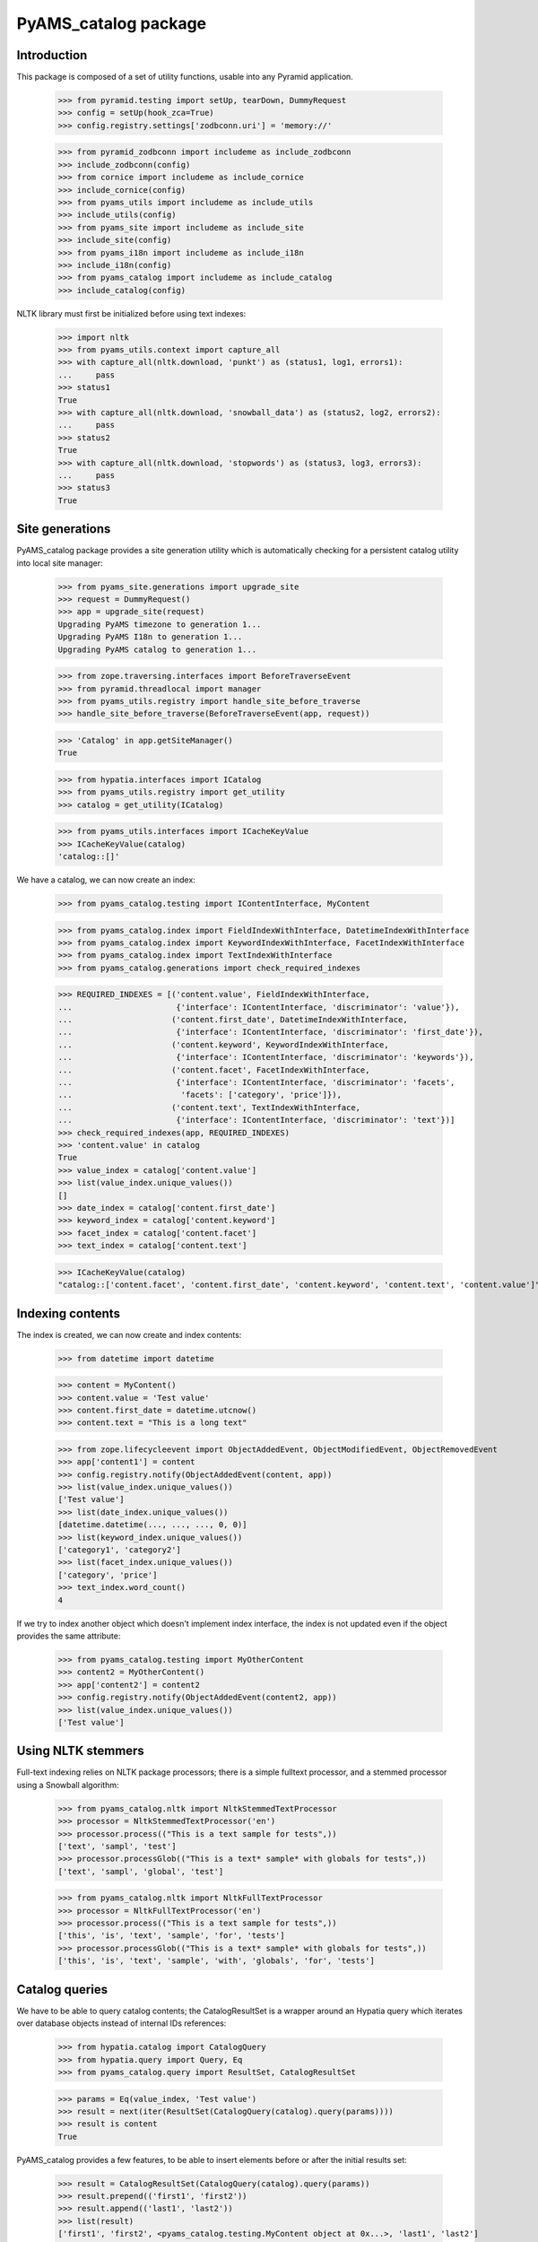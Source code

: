 =====================
PyAMS_catalog package
=====================


Introduction
------------

This package is composed of a set of utility functions, usable into any Pyramid application.

    >>> from pyramid.testing import setUp, tearDown, DummyRequest
    >>> config = setUp(hook_zca=True)
    >>> config.registry.settings['zodbconn.uri'] = 'memory://'

    >>> from pyramid_zodbconn import includeme as include_zodbconn
    >>> include_zodbconn(config)
    >>> from cornice import includeme as include_cornice
    >>> include_cornice(config)
    >>> from pyams_utils import includeme as include_utils
    >>> include_utils(config)
    >>> from pyams_site import includeme as include_site
    >>> include_site(config)
    >>> from pyams_i18n import includeme as include_i18n
    >>> include_i18n(config)
    >>> from pyams_catalog import includeme as include_catalog
    >>> include_catalog(config)

NLTK library must first be initialized before using text indexes:

    >>> import nltk
    >>> from pyams_utils.context import capture_all
    >>> with capture_all(nltk.download, 'punkt') as (status1, log1, errors1):
    ...     pass
    >>> status1
    True
    >>> with capture_all(nltk.download, 'snowball_data') as (status2, log2, errors2):
    ...     pass
    >>> status2
    True
    >>> with capture_all(nltk.download, 'stopwords') as (status3, log3, errors3):
    ...     pass
    >>> status3
    True


Site generations
----------------

PyAMS_catalog package provides a site generation utility which is automatically checking for
a persistent catalog utility into local site manager:

    >>> from pyams_site.generations import upgrade_site
    >>> request = DummyRequest()
    >>> app = upgrade_site(request)
    Upgrading PyAMS timezone to generation 1...
    Upgrading PyAMS I18n to generation 1...
    Upgrading PyAMS catalog to generation 1...

    >>> from zope.traversing.interfaces import BeforeTraverseEvent
    >>> from pyramid.threadlocal import manager
    >>> from pyams_utils.registry import handle_site_before_traverse
    >>> handle_site_before_traverse(BeforeTraverseEvent(app, request))

    >>> 'Catalog' in app.getSiteManager()
    True

    >>> from hypatia.interfaces import ICatalog
    >>> from pyams_utils.registry import get_utility
    >>> catalog = get_utility(ICatalog)

    >>> from pyams_utils.interfaces import ICacheKeyValue
    >>> ICacheKeyValue(catalog)
    'catalog::[]'


We have a catalog, we can now create an index:

    >>> from pyams_catalog.testing import IContentInterface, MyContent

    >>> from pyams_catalog.index import FieldIndexWithInterface, DatetimeIndexWithInterface
    >>> from pyams_catalog.index import KeywordIndexWithInterface, FacetIndexWithInterface
    >>> from pyams_catalog.index import TextIndexWithInterface
    >>> from pyams_catalog.generations import check_required_indexes

    >>> REQUIRED_INDEXES = [('content.value', FieldIndexWithInterface,
    ...                      {'interface': IContentInterface, 'discriminator': 'value'}),
    ...                     ('content.first_date', DatetimeIndexWithInterface,
    ...                      {'interface': IContentInterface, 'discriminator': 'first_date'}),
    ...                     ('content.keyword', KeywordIndexWithInterface,
    ...                      {'interface': IContentInterface, 'discriminator': 'keywords'}),
    ...                     ('content.facet', FacetIndexWithInterface,
    ...                      {'interface': IContentInterface, 'discriminator': 'facets',
    ...                       'facets': ['category', 'price']}),
    ...                     ('content.text', TextIndexWithInterface,
    ...                      {'interface': IContentInterface, 'discriminator': 'text'})]
    >>> check_required_indexes(app, REQUIRED_INDEXES)
    >>> 'content.value' in catalog
    True
    >>> value_index = catalog['content.value']
    >>> list(value_index.unique_values())
    []
    >>> date_index = catalog['content.first_date']
    >>> keyword_index = catalog['content.keyword']
    >>> facet_index = catalog['content.facet']
    >>> text_index = catalog['content.text']

    >>> ICacheKeyValue(catalog)
    "catalog::['content.facet', 'content.first_date', 'content.keyword', 'content.text', 'content.value']"


Indexing contents
-----------------

The index is created, we can now create and index contents:

    >>> from datetime import datetime

    >>> content = MyContent()
    >>> content.value = 'Test value'
    >>> content.first_date = datetime.utcnow()
    >>> content.text = "This is a long text"

    >>> from zope.lifecycleevent import ObjectAddedEvent, ObjectModifiedEvent, ObjectRemovedEvent
    >>> app['content1'] = content
    >>> config.registry.notify(ObjectAddedEvent(content, app))
    >>> list(value_index.unique_values())
    ['Test value']
    >>> list(date_index.unique_values())
    [datetime.datetime(..., ..., ..., 0, 0)]
    >>> list(keyword_index.unique_values())
    ['category1', 'category2']
    >>> list(facet_index.unique_values())
    ['category', 'price']
    >>> text_index.word_count()
    4

If we try to index another object which doesn't implement index interface, the index is not updated
even if the object provides the same attribute:

    >>> from pyams_catalog.testing import MyOtherContent
    >>> content2 = MyOtherContent()
    >>> app['content2'] = content2
    >>> config.registry.notify(ObjectAddedEvent(content2, app))
    >>> list(value_index.unique_values())
    ['Test value']


Using NLTK stemmers
-------------------

Full-text indexing relies on NLTK package processors; there is a simple fulltext processor, and
a stemmed processor using a Snowball algorithm:

    >>> from pyams_catalog.nltk import NltkStemmedTextProcessor
    >>> processor = NltkStemmedTextProcessor('en')
    >>> processor.process(("This is a text sample for tests",))
    ['text', 'sampl', 'test']
    >>> processor.processGlob(("This is a text* sample* with globals for tests",))
    ['text', 'sampl', 'global', 'test']

    >>> from pyams_catalog.nltk import NltkFullTextProcessor
    >>> processor = NltkFullTextProcessor('en')
    >>> processor.process(("This is a text sample for tests",))
    ['this', 'is', 'text', 'sample', 'for', 'tests']
    >>> processor.processGlob(("This is a text* sample* with globals for tests",))
    ['this', 'is', 'text', 'sample', 'with', 'globals', 'for', 'tests']


Catalog queries
---------------

We have to be able to query catalog contents; the CatalogResultSet is a wrapper around an
Hypatia query which iterates over database objects instead of internal IDs references:

    >>> from hypatia.catalog import CatalogQuery
    >>> from hypatia.query import Query, Eq
    >>> from pyams_catalog.query import ResultSet, CatalogResultSet

    >>> params = Eq(value_index, 'Test value')
    >>> result = next(iter(ResultSet(CatalogQuery(catalog).query(params))))
    >>> result is content
    True

PyAMS_catalog provides a few features, to be able to insert elements before or after the
initial results set:

    >>> result = CatalogResultSet(CatalogQuery(catalog).query(params))
    >>> result.prepend(('first1', 'first2'))
    >>> result.append(('last1', 'last2'))
    >>> list(result)
    ['first1', 'first2', <pyams_catalog.testing.MyContent object at 0x...>, 'last1', 'last2']

It's also possible to combine several queries with an "or" or an "and"; it's not really different
from Hypatia boolean operators, but it allows to combine a query with a null object:

    >>> from pyams_catalog.query import or_, and_

    >>> query1 = params
    >>> query2 = or_(None, query1)
    >>> query2
    <hypatia.query.Eq object at 0x...>

    >>> query2 is query1
    True
    >>> query2 = and_(None, query1)
    >>> query2
    <hypatia.query.Eq object at 0x...>
    >>> query2 is query1
    True

    >>> query2 = params
    >>> query3 = or_(query1, query2)
    >>> query3
    <hypatia.query.Or object at 0x...>
    >>> query3 is query1
    False
    >>> query3 is query2
    False
    >>> query3 = and_(query1, query2)
    >>> query3
    <hypatia.query.And object at 0x...>
    >>> query3 is query1
    False
    >>> query3 is query2
    False


Updating contents
-----------------

    >>> content.value = 'Modified value'
    >>> config.registry.notify(ObjectModifiedEvent(content))
    >>> params = Eq(value_index, 'Modified value')
    >>> result = next(iter(CatalogResultSet(CatalogQuery(catalog).query(params))))
    >>> result is content
    True
    >>> list(value_index.unique_values())
    ['Modified value']


I18n text indexes
-----------------

PyAMS_catalog allows to define special indexes to handle I18n attributes as defined into PyAMS_i18n
packages; you have to create a dedicated index for each language:

    >>> from hypatia.text.lexicon import Lexicon
    >>> from pyams_catalog.nltk import NltkFullTextProcessor
    >>> from pyams_catalog.testing import II18nContentInterface

    >>> def get_fulltext_lexicon(language):
    ...     return Lexicon(NltkFullTextProcessor(language=language))

    >>> from pyams_catalog.i18n import I18nTextIndexWithInterface
    >>> REQUIRED_INDEXES = [('content.i18n:en', I18nTextIndexWithInterface,
    ...                      {'language': 'en',
    ...                       'interface': II18nContentInterface,
    ...                       'discriminator': 'i18n_value',
    ...                       'lexicon': lambda: get_fulltext_lexicon('english')}), ]
    >>> check_required_indexes(app, REQUIRED_INDEXES)
    >>> 'content.i18n:en' in catalog
    True
    >>> i18n_index = catalog['content.i18n:en']
    >>> i18n_index.word_count()
    0

    >>> from pyams_catalog.testing import I18nContent

    >>> i18n_content = I18nContent()
    >>> i18n_content.i18n_value = {'en': 'I18n text values'}
    >>> app['i18n_content'] = i18n_content
    >>> config.registry.notify(ObjectAddedEvent(i18n_content, app))
    >>> i18n_index.word_count()
    3

    >>> from hypatia.query import Contains
    >>> params = Contains(i18n_index, 'text OR value')
    >>> result = next(iter(CatalogResultSet(CatalogQuery(catalog).query(params))))
    >>> result
    <pyams_catalog.testing.I18nContent object at 0x...>
    >>> result is i18n_content
    True

Only exact words queries are supported with a text index using a fulltext processor; you need a
stemmed processor for this to work:

    >>> params = Contains(i18n_index, 'test AND value')
    >>> result = next(iter(CatalogResultSet(CatalogQuery(catalog).query(params))))
    Traceback (most recent call last):
    ...
    StopIteration

So let's create a text index with a stemmed lexicon:

    >>> from pyams_catalog.nltk import NltkStemmedTextProcessor

    >>> def get_stemmed_lexicon(language):
    ...     return Lexicon(NltkStemmedTextProcessor(language=language))

    >>> from pyams_catalog.i18n import I18nTextIndexWithInterface
    >>> REQUIRED_INDEXES = [('content.i18n.stemmed:en', I18nTextIndexWithInterface,
    ...                      {'language': 'en',
    ...                       'interface': II18nContentInterface,
    ...                       'discriminator': 'i18n_value',
    ...                       'lexicon': lambda: get_stemmed_lexicon('english')}), ]
    >>> check_required_indexes(app, REQUIRED_INDEXES)
    >>> 'content.i18n.stemmed:en' in catalog
    True
    >>> stem_index = catalog['content.i18n.stemmed:en']
    >>> stem_index.word_count()
    0
    >>> config.registry.notify(ObjectModifiedEvent(i18n_content, app))
    >>> stem_index.word_count()
    3

    >>> params = Contains(stem_index, 'text AND value')
    >>> result = next(iter(CatalogResultSet(CatalogQuery(catalog).query(params))))
    >>> result is i18n_content
    True


Deleting contents
-----------------

Let's now delete these indexed contents:

    >>> del app['content1']
    >>> config.registry.notify(ObjectRemovedEvent(content, app))
    >>> list(value_index.unique_values())
    []

    >>> del app['i18n_content']
    >>> config.registry.notify(ObjectRemovedEvent(i18n_content, app))
    >>> i18n_index.word_count()
    0


Reindexing database contents
----------------------------

It is always possible to reindex all database contents into the catalog; this feature is used
by the *pyams_index* command line script:

    >>> from pyams_catalog.utils import index_site
    >>> request = DummyRequest(context=app)
    >>> index_site(request, autocommit=False)
    Indexing: <pyams_site.site.BaseSiteRoot object at 0x... oid 0x1 in <Connection at ...>>
    <pyams_site.site.BaseSiteRoot object at 0x... oid 0x1 in <Connection at ...>>

    >>> from pyams_utils.context import capture_all
    >>> from pyams_catalog.scripts import pyams_index_cmd
    >>> with capture_all(pyams_index_cmd) as (result, output, errors):
    ...     pass
    Traceback (most recent call last):
    ...
    SystemExit: 2


Tests cleanup:

    >>> tearDown()
